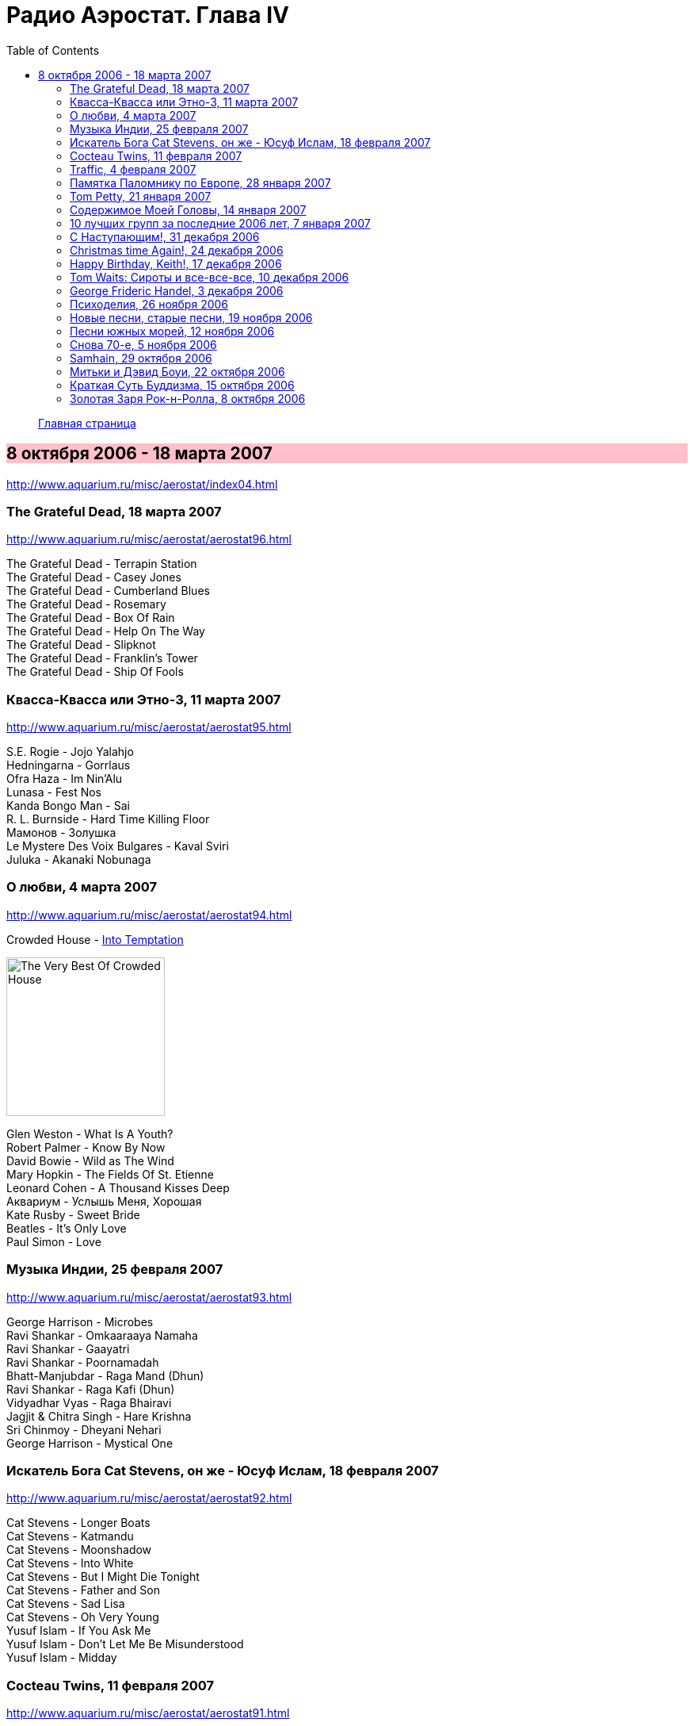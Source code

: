 = Радио Аэростат. Глава IV
:toc: left

> link:aerostat.html[Главная страница]

== 8 октября 2006 - 18 марта 2007

<http://www.aquarium.ru/misc/aerostat/index04.html>

++++
<style>
h2 {
  background-color: #FFC0CB;
}
h3 {
  clear: both;
}
</style>
++++

=== The Grateful Dead, 18 марта 2007

<http://www.aquarium.ru/misc/aerostat/aerostat96.html>

[%hardbreaks]
The Grateful Dead - Terrapin Station
The Grateful Dead - Casey Jones
The Grateful Dead - Cumberland Blues
The Grateful Dead - Rosemary
The Grateful Dead - Box Of Rain
The Grateful Dead - Help On The Way
The Grateful Dead - Slipknot
The Grateful Dead - Franklin's Tower
The Grateful Dead - Ship Of Fools

=== Квасса-Квасса или Этно-3, 11 марта 2007

<http://www.aquarium.ru/misc/aerostat/aerostat95.html>

[%hardbreaks]
S.E. Rogie - Jojo Yalahjo
Hedningarna - Gorrlaus
Ofra Haza - Im Nin'Alu
Lunasa - Fest Nos
Kanda Bongo Man - Sai
R. L. Burnside - Hard Time Killing Floor
Мамонов - Золушка
Le Mystere Des Voix Bulgares - Kaval Sviri
Juluka - Akanaki Nobunaga

=== О любви, 4 марта 2007

<http://www.aquarium.ru/misc/aerostat/aerostat94.html>

.Crowded House - link:CROWDED%20HOUSE/1996%20-%20The%20Very%20Best%20Of%20Crowded%20House/lyrics/house.html#_into_temptation[Into Temptation]
image:CROWDED HOUSE/1996 - The Very Best Of Crowded House/folder.jpg[The Very Best Of Crowded House,200,200,role="thumb left"]

[%hardbreaks]
Glen Weston - What Is A Youth?
Robert Palmer - Know By Now
David Bowie - Wild as The Wind
Mary Hopkin - The Fields Of St. Etienne
Leonard Cohen - A Thousand Kisses Deep
Аквариум - Услышь Меня, Хорошая
Kate Rusby - Sweet Bride
Beatles - It's Only Love
Paul Simon - Love

=== Музыка Индии, 25 февраля 2007

<http://www.aquarium.ru/misc/aerostat/aerostat93.html>

[%hardbreaks]
George Harrison - Microbes
Ravi Shankar - Omkaaraaya Namaha
Ravi Shankar - Gaayatri
Ravi Shankar - Poornamadah
Bhatt-Manjubdar - Raga Mand (Dhun)
Ravi Shankar - Raga Kafi (Dhun)
Vidyadhar Vyas - Raga Bhairavi
Jagjit & Chitra Singh - Hare Krishna
Sri Chinmoy - Dheyani Nehari
George Harrison - Mystical One

=== Искатель Бога Cat Stevens, он же - Юсуф Ислам, 18 февраля 2007

<http://www.aquarium.ru/misc/aerostat/aerostat92.html>

[%hardbreaks]
Cat Stevens - Longer Boats
Cat Stevens - Katmandu
Cat Stevens - Moonshadow
Cat Stevens - Into White
Cat Stevens - But I Might Die Tonight
Cat Stevens - Father and Son
Cat Stevens - Sad Lisa
Cat Stevens - Oh Very Young
Yusuf Islam - If You Ask Me
Yusuf Islam - Don't Let Me Be Misunderstood
Yusuf Islam - Midday

=== Cocteau Twins, 11 февраля 2007

<http://www.aquarium.ru/misc/aerostat/aerostat91.html>

[%hardbreaks]
Cocteau Twins - Evangeline
Cocteau Twins - Beatrix
Cocteau Twins - Aloysius
Cocteau Twins - The Itchy Glowbo Blow
Cocteau Twins - Amelia
Cocteau Twins - Persephone
Cocteau Twins - Cherry Coloured Funk
Cocteau Twins - Carolyn's Fingers
Cocteau Twins - Blue Bell Knoll
Cocteau Twins - Donimo 

=== Traffic, 4 февраля 2007

<http://www.aquarium.ru/misc/aerostat/aerostat90.html>

[%hardbreaks]
Traffic - Coloured Rain
Traffic - No Face, No Name, No Number
Traffic - Heaven Is In Your Mind
Traffic - Paper Sun
Traffic - Hole In My Shoe
Traffic - Here We Go 'Round The Mulberry Bush
Traffic - Dear Mr. Fantasy
Traffic - Don't Be Sad
Traffic - 40 000 Headmen
Traffic - Vagabond Virgin

=== Памятка Паломнику по Европе, 28 января 2007

<http://www.aquarium.ru/misc/aerostat/aerostat89.html>

[%hardbreaks]
Flook! - Rosbeg
Emerson, Lake & Palmer - Take A Pebble
The Chieftains - Tip of the Whistle
Radiohead - Kid A
King Crimson - I Talk to the Wind
Boards Of Canada - Peacock Tail
Palestrina - O Bone Jesu A6
Robin Williamson - Verses in the Stewart St.
Battlefield Band - Happy Daze

=== Tom Petty, 21 января 2007

<http://www.aquarium.ru/misc/aerostat/aerostat88.html>

.Tom Petty - You Got Lucky
image:TOM PETTY/Tom Petty - Long After Dark/Folder.jpg[Long After Dark,200,200,role="thumb left"]

.Tom Petty - You Wreck Me
image:TOM PETTY/Tom Petty 1994 - Wildflowers/cover.jpg[Wildflowers,200,200,role="thumb left"]

.Tom Petty - Free Fallin'
image:TOM PETTY/Tom Petty And The Heartbreakers - Greatest Hits/cover.jpg[Greatest Hits,200,200,role="thumb left"]

.Tom Petty - The Dark Of The Sun
image:TOM PETTY/Tom Petty 1991 - Into the Great Wide Open/Folder.jpg[Into the Great Wide Open,200,200,role="thumb left"]

++++
<br clear="both">
++++

[%hardbreaks]
Tom Petty - Angel Dream (No.4)
Tom Petty - It'll All Work Out
Tom Petty - The Last DJ
Tom Petty - California
Tom Petty - Girl On LSD
Tom Petty - Don't Treat Me like A Stranger
Tom Petty - Time To Move On

=== Содержимое Моей Головы, 14 января 2007

<http://www.aquarium.ru/misc/aerostat/aerostat87.html>

[%hardbreaks]
Dillinger Escape Plan - We Are The Storm
Palestrina - Exultate Deo
Penguin Cafe Orchestra
Gorillaz vs. Spacemonkeyz - Slow Country
Crash Test Dummies - Mmm Mmm Mmm
Charlie Parker - Milestones
Yusuf Islam - Bismillah
Atrium Musicae - Allemande Tripla
Grinderman - Get It On
Flanagan & Allen - Round The Back Of The Arches
Twilight Electric - Table Tennis Breeze
Chemical Brothers - Let Forever Be
Donovan - Aye My Love

=== 10 лучших групп за последние 2006 лет, 7 января 2007

<http://www.aquarium.ru/misc/aerostat/aerostat86.html>

.R.E.M. - Bad Day
image:REM/2003_In Time-The Best of R.E.M. 1988-2003/cover.jpg[The Best of R.E.M. 1988-2003,200,200,role="thumb left"]

[%hardbreaks]
Rolling Stones - Don't Stop
Radiohead - No Surprises
Led Zeppelin - Over The Hill & Far Away
Jethro Tull - Life's A Long Song
Grateful Dead - Dupree's Diamond Blues
Doors - Shaman's Blues
Cocteau Twins - Aikea Guinea
Red Hot Chili Peppers - Otherside
Beatles - She Said She Said

=== С Наступающим!, 31 декабря 2006

<http://www.aquarium.ru/misc/aerostat/aerostat85.html>

[%hardbreaks]
Cindy Lauper - Girls Just Want To Have Fun
Splinter - Costafine Town
Swingle Singers - J.S. Bach Bourre (Eng.Suite #2)
Jethro Tull - Wond'ring Aloud
Red Hot Chili Peppers - The Zephir Song
Harry Nilsson - Everybody's Talking
Peter & Gordon - True Love Ways
Stevie Wonder - Happier Than The Morning Sun
Yusuf Islam - Maybe There's A World
Human League - One Man In My Heart
Corelli - Concerto Grosso 12 (F maj), #1
The Beatles - Octopus' Garden

=== Christmas time Again!, 24 декабря 2006

<http://www.aquarium.ru/misc/aerostat/aerostat84.html>

[%hardbreaks]
Bing Crosby - White Christmas
Chris Rea - Driving Home For Christmas
Dolly Parton - Winter Wonderland
Bing Crosby - It's Beginning To Look a Lot Like Christmas
Sting - I Saw Three Ships
James Taylor - Have Yourself a Merry Liitle Christmas
Twelve Days Of Christmas
Tom Petty - Christmas All Over Again
Cynthia Basinet - Santa Baby
The Holly And The Ivy
Bowie/Crosby - Little Drummer Boy
We Wish You A Merry Christmas!

=== Happy Birthday, Keith!, 17 декабря 2006

<http://www.aquarium.ru/misc/aerostat/aerostat83.html>

[%hardbreaks]
Rolling Stones - Beast Of Burden
Rolling Stones - Good Time
Rolling Stones - No Expectations
Rolling Stones - Ventilator Blues
Rolling Stones - Waiting On A Friend
Rolling Stones - Satisfaction
Rolling Stones - Lady Jane
Rolling Stones - Jumping Jack Flash
Rolling Stones - This Place Is Empty
Rolling Stones - The Worst
Rolling Stones - Dandelion

=== Tom Waits: Сироты и все-все-все, 10 декабря 2006

<http://www.aquarium.ru/misc/aerostat/aerostat82.html>

[%hardbreaks]
Tom Waits - Bend Down The Branches
Tom Waits - In The Neighbourhood
Tom Waits - Lord I've Been Changed
Tom Waits - Fish In The Jailhouse
Tom Waits - Good Old World
Tom Waits - Book Of Moses
Tom Waits - Poor Little Lamb
Tom Waits - Hang Down Your Head
Tom Waits - Tell It To Me
Tom Waits - Long Way Home
Tom Waits - Never Let Go
Tom Waits - Widow's Grove

=== George Frideric Handel, 3 декабря 2006

<http://www.aquarium.ru/misc/aerostat/aerostat81.html>

[%hardbreaks]
Water Music (D maj) - Allegro
Royal Fireworks - Menuet I
Water Music (F maj) - Hornpipe
Concert F maj - part 1
Royal Fireworks - La Paix: Largo alla Siciliana
Water Music (D maj) - Alla Hornpipe
Sonata in C (1)
Messiah - For Unto Us A Child Is Born
Suite G min (4)
Sarabande
Gloria In Excelsis Deo
Royal Fireworks - La rejouissance: Allegro

=== Психоделия, 26 ноября 2006

<http://www.aquarium.ru/misc/aerostat/aerostat80.html>

[%hardbreaks]
Pink Floyd - The Gnome
Incredible String Band - Koeeoaddi There
Donovan - Mad John's Escape
Family - My Friend The Sun
The Beatles - Blue Jay Way
The Who - Our Love Was... Is
Rolling Stones - She's a Rainbow
The Small Faces - Here Comes The Nice
Tyrannosaurus Rex - King Of The Rumbling Spires
Procol Harum - She Wandered Through The Garden Fence
Jimi Hendrix - Burning Of The Midnight Lamp

=== Новые песни, старые песни, 19 ноября 2006

<http://www.aquarium.ru/misc/aerostat/aerostat79.html>

[%hardbreaks]
The Rosewood Thieves - Los Angeles
Sparklehorse - Don't Take My Sunshine Away
Beck - Cell Phone's Dead
Sparklehorse - Knives Of Summertime
The Fratellis - Vince The Loveable Stoner
Sting - Come Again
Damien Rice - Grey Room
Simon & Garfunkel - Feuiiles-O
The Fratellis - Whistle For The Choir

=== Песни южных морей, 12 ноября 2006

<http://www.aquarium.ru/misc/aerostat/aerostat78.html>

[%hardbreaks]
Sting - Blood Red Roses
Jacques Arcadelt - unknown
Bryan Ferry & Anthony - Lowlands Low
Guillaume De Machaut - Virelai Douce Dame Jolie
Mark Anthony Thompson - Haul Away Joe
Tom Waits - Hoist That Rag
Richard Thompson - Row Boys Row
Joseph Arthur - High Barbary
Loudon Wainwright - Good Ship Venus
Maddy Prior - Grey Funnel Line
The Fratellis - Cigarello


=== Снова 70-е, 5 ноября 2006

<http://www.aquarium.ru/misc/aerostat/aerostat77.html>

[%hardbreaks]
Rod Stewart - Maggie May
10cc - Dreadlock Holiday
Motorhead - Ace Of Spades
Sparks - Amateur Hour
Black Sabbath - Changes
Genesis - Dancing With a Moonlit Knight
Badfinger - No Matter What
Elton John - Your Song
Slade - Gudbye T'Jane
Cat Stevens - Moonshadow

=== Samhain, 29 октября 2006

<http://www.aquarium.ru/misc/aerostat/aerostat76.html>

[%hardbreaks]
Sandy Denny - Fotheringay
Andy Stewart - Tak' It, Man, Tak' It
Tannahill Weavers - Good Drying Set
Planxty - Cold Blow And The Rainy Night
Espers - Flowery Noontide
Henry Purcell - Trumpet Voluntary
Silly Wizard - The Valley Of Strathmore
Kate Rusby - The Maid Of Llanwellyn
Archie Fisher - Joy Of My Heart

=== Митьки и Дэвид Боуи, 22 октября 2006

<http://www.aquarium.ru/misc/aerostat/aerostat75.html>

[%hardbreaks]
David Bowie - Fantastic Voyage
David Bowie - Velvet Goldmine
David Bowie - Changes
David Bowie - Starman
David Bowie - Ashes To Ashes
David Bowie - Young Americans
David Bowie - Prettiest Star
David Bowie - Move On
David Bowie - Word On A Wing


=== Краткая Суть Буддизма, 15 октября 2006

<http://www.aquarium.ru/misc/aerostat/aerostat74.html>

.R.E.M. - link:REM/REM%20-%20Up/lyrics/up.html#_at_my_most_beautiful[At My Most Beautiful]
image:REM/REM - Up/cover.jpg[Up,200,200,role="thumb left"]

.Brian Eno - Another Green World
image:BRIAN ENO/Brian Eno - Another Green World/cover.jpg[Another Green World,200,200,role="thumb left"]

.Mum - We Have The Map Of The Plane
image:MUM/Mum - Finally We Are No One/cover.jpg[Finally We Are No One,200,200,role="thumb left"]

.Robert Wyatt - Maryan
image:ROBERT WYATT/Shleep/cover.png[Shleep,200,200,role="thumb left"]

++++
<br clear="both">
++++

.Aphex Twin - Hy A Scullias Lyf a Dhagrow
image:APHEX TWIN/Drukqs (2001)/cover.jpg[Drukqs (2001),200,200,role="thumb left"]

.Bob Dylan - Winterlude
image:BOB DYLAN/Bob Dylan 1970 - New Morning/cover.jpg[New Morning,200,200,role="thumb left"]

[%hardbreaks]
Om Mani Padme Hum
Noriko Tujiko - White Film
Arto Tuncboyajan - Thank God I Wake Up Again
Om Mani Padme Hum 

++++
<br clear="both">
++++

=== Золотая Заря Рок-н-Ролла, 8 октября 2006

<http://www.aquarium.ru/misc/aerostat/aerostat73.html>

.John Lee Hooker - link:JOHN%20LEE%20HOOKER/John%20Lee%20Hooker%20-%20The%20Ultimate%20Collection%20(CD%202)/lyrics/hooker2.html#_boom_boom[Boom Boom]
image:JOHN LEE HOOKER/John Lee Hooker - The Ultimate Collection (CD 2)/cover.jpg[The Ultimate Collection (CD 2),200,200,role="thumb left"]

[%hardbreaks]
Sam Cooke - Working On The Chain Gang
Robert Johnson - Come On In My Kitchen
Muddy Waters - Mannish Boy
Ray Charles - Hit The Road Jack
The Ronettes - Da Da Ron Ron
Frankie Lymon - Why Do Fools Fall In Love?
Smokey Robinson - Tracks Of My Tears
Hank Williams - Hey Good Lookin'
Elvis Presley - Blue Moon
Gene Vincent - Be Bop A Lula
John Lennon - Stand By Me
Sam Cooke - Unchained

